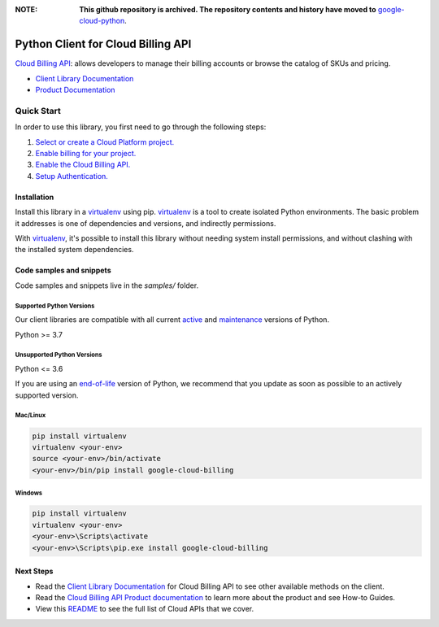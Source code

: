 :**NOTE**: **This github repository is archived. The repository contents and history have moved to** `google-cloud-python`_.

.. _google-cloud-python: https://github.com/googleapis/google-cloud-python/tree/main/packages/pkg:python-billing


Python Client for Cloud Billing API
===================================

|stable| |pypi| |versions|

`Cloud Billing API`_: allows developers to manage their billing accounts or browse the catalog of SKUs and pricing.

- `Client Library Documentation`_
- `Product Documentation`_

.. |stable| image:: https://img.shields.io/badge/support-stable-gold.svg
   :target: https://github.com/googleapis/google-cloud-python/blob/main/README.rst#stability-levels
.. |pypi| image:: https://img.shields.io/pypi/v/google-cloud-billing.svg
   :target: https://pypi.org/project/google-cloud-billing/
.. |versions| image:: https://img.shields.io/pypi/pyversions/google-cloud-billing.svg
   :target: https://pypi.org/project/google-cloud-billing/
.. _Cloud Billing API: https://cloud.google.com/billing
.. _Client Library Documentation: https://cloud.google.com/python/docs/reference/cloudbilling/latest
.. _Product Documentation:  https://cloud.google.com/billing

Quick Start
-----------

In order to use this library, you first need to go through the following steps:

1. `Select or create a Cloud Platform project.`_
2. `Enable billing for your project.`_
3. `Enable the Cloud Billing API.`_
4. `Setup Authentication.`_

.. _Select or create a Cloud Platform project.: https://console.cloud.google.com/project
.. _Enable billing for your project.: https://cloud.google.com/billing/docs/how-to/modify-project#enable_billing_for_a_project
.. _Enable the Cloud Billing API.:  https://cloud.google.com/billing
.. _Setup Authentication.: https://googleapis.dev/python/google-api-core/latest/auth.html

Installation
~~~~~~~~~~~~

Install this library in a `virtualenv`_ using pip. `virtualenv`_ is a tool to
create isolated Python environments. The basic problem it addresses is one of
dependencies and versions, and indirectly permissions.

With `virtualenv`_, it's possible to install this library without needing system
install permissions, and without clashing with the installed system
dependencies.

.. _`virtualenv`: https://virtualenv.pypa.io/en/latest/


Code samples and snippets
~~~~~~~~~~~~~~~~~~~~~~~~~

Code samples and snippets live in the `samples/` folder.


Supported Python Versions
^^^^^^^^^^^^^^^^^^^^^^^^^
Our client libraries are compatible with all current `active`_ and `maintenance`_ versions of
Python.

Python >= 3.7

.. _active: https://devguide.python.org/devcycle/#in-development-main-branch
.. _maintenance: https://devguide.python.org/devcycle/#maintenance-branches

Unsupported Python Versions
^^^^^^^^^^^^^^^^^^^^^^^^^^^
Python <= 3.6

If you are using an `end-of-life`_
version of Python, we recommend that you update as soon as possible to an actively supported version.

.. _end-of-life: https://devguide.python.org/devcycle/#end-of-life-branches

Mac/Linux
^^^^^^^^^

.. code-block:: console

    pip install virtualenv
    virtualenv <your-env>
    source <your-env>/bin/activate
    <your-env>/bin/pip install google-cloud-billing


Windows
^^^^^^^

.. code-block:: console

    pip install virtualenv
    virtualenv <your-env>
    <your-env>\Scripts\activate
    <your-env>\Scripts\pip.exe install google-cloud-billing

Next Steps
~~~~~~~~~~

-  Read the `Client Library Documentation`_ for Cloud Billing API
   to see other available methods on the client.
-  Read the `Cloud Billing API Product documentation`_ to learn
   more about the product and see How-to Guides.
-  View this `README`_ to see the full list of Cloud
   APIs that we cover.

.. _Cloud Billing API Product documentation:  https://cloud.google.com/billing
.. _README: https://github.com/googleapis/google-cloud-python/blob/main/README.rst
